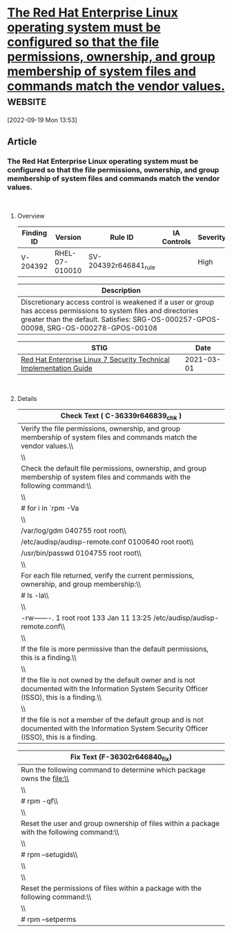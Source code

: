 * [[https://www.stigviewer.com/stig/red_hat_enterprise_linux_7/2021-03-01/finding/V-204392][The Red Hat Enterprise Linux operating system must be configured so that the file permissions, ownership, and group membership of system files and commands match the vendor values.]] :website:

[2022-09-19 Mon 13:53]

** Article

*** The Red Hat Enterprise Linux operating system must be configured so that the file permissions, ownership, and group membership of system files and commands match the vendor values.


\\

**** Overview


| Finding ID | Version        | Rule ID               | IA Controls | Severity |
|------------+----------------+-----------------------+-------------+----------|
| V-204392   | RHEL-07-010010 | SV-204392r646841_rule |             | High     |

| Description                                                                                                                                                                                                |
|------------------------------------------------------------------------------------------------------------------------------------------------------------------------------------------------------------|
| Discretionary access control is weakened if a user or group has access permissions to system files and directories greater than the default. Satisfies: SRG-OS-000257-GPOS-00098, SRG-OS-000278-GPOS-00108 |

| STIG                                                                                                                    | Date       |
|-------------------------------------------------------------------------------------------------------------------------+------------|
| [[/stig/red_hat_enterprise_linux_7/2021-03-01/%20][Red Hat Enterprise Linux 7 Security Technical Implementation Guide]] | 2021-03-01 |

\\

**** Details


| Check Text ( C-36339r646839_chk )                                                                                                                                   |
|---------------------------------------------------------------------------------------------------------------------------------------------------------------------|
| Verify the file permissions, ownership, and group membership of system files and commands match the vendor values.\\                                                |
| \\                                                                                                                                                                  |
| Check the default file permissions, ownership, and group membership of system files and commands with the following command:\\                                      |
| \\                                                                                                                                                                  |
| # for i in `rpm -Va | egrep '^.{1}M|^.{5}U|^.{6}G' | cut -d " " -f 4,5`;do for j in `rpm -qf $i`;do rpm -ql $j --dump | cut -d " " -f 1,5,6,7 | grep $i;done;done\\ |
| \\                                                                                                                                                                  |
| /var/log/gdm 040755 root root\\                                                                                                                                     |
| /etc/audisp/audisp-remote.conf 0100640 root root\\                                                                                                                  |
| /usr/bin/passwd 0104755 root root\\                                                                                                                                 |
| \\                                                                                                                                                                  |
| For each file returned, verify the current permissions, ownership, and group membership:\\                                                                          |
| # ls -la\\                                                                                                                                                          |
| \\                                                                                                                                                                  |
| -rw-------. 1 root root 133 Jan 11 13:25 /etc/audisp/audisp-remote.conf\\                                                                                           |
| \\                                                                                                                                                                  |
| If the file is more permissive than the default permissions, this is a finding.\\                                                                                   |
| \\                                                                                                                                                                  |
| If the file is not owned by the default owner and is not documented with the Information System Security Officer (ISSO), this is a finding.\\                       |
| \\                                                                                                                                                                  |
| If the file is not a member of the default group and is not documented with the Information System Security Officer (ISSO), this is a finding.                      |

| Fix Text (F-36302r646840_fix)                                                              |
|--------------------------------------------------------------------------------------------|
| Run the following command to determine which package owns the file:\\                      |
| \\                                                                                         |
| # rpm -qf\\                                                                                |
| \\                                                                                         |
| Reset the user and group ownership of files within a package with the following command:\\ |
| \\                                                                                         |
| # rpm --setugids\\                                                                         |
| \\                                                                                         |
| \\                                                                                         |
| Reset the permissions of files within a package with the following command:\\              |
| \\                                                                                         |
| # rpm --setperms                                                                           |
